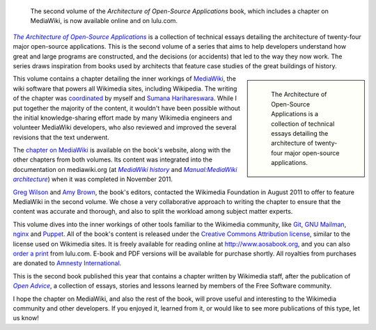 .. title: The Architecture of Open-Source Applications
.. subtitle: MediaWiki, git, puppet, oh my
.. category: articles-en
.. clean: no
.. slug: new-book-dives-into-the-architecture-of-mediawiki-git-puppet-and-other-open-source-applications
.. date: 2012-05-11 09:45:27
.. tags: Wikimedia
.. keywords: MediaWiki, Wikimedia blog, Engineering, Wikimedia
.. image: /images/2012-05-11_aosa-vol2-cover.jpg
.. source-link: https://blog.wikimedia.org/2012/05/11/book-architecture-mediawiki-open-source-applications/
.. source-label: Wikimedia Tech blog

.. highlights::

    The second volume of the *Architecture of Open-Source Applications* book, which includes a chapter on MediaWiki, is now available online and on lulu.com.

|aosa|_ is a collection of technical essays detailing the architecture of twenty-four major open-source applications. This is the second volume of a series that aims to help developers understand how great and large programs are constructed, and the decisions (or accidents) that led to the way they now work. The series draws inspiration from books used by architects that feature case studies of the great buildings of history.

.. |aosa| replace:: *The Architecture of Open-Source Applications*

.. _aosa: http://www.aosabook.org

.. class:: rowspan-3
.. sidebar::

   .. figure:: /images/2012-05-11_aosa-vol2-cover.jpg
      :alt: The cover of the book, based on the photo of a building from a low-angle shot

      The Architecture of Open-Source Applications is a collection of technical essays detailing the architecture of twenty-four major open-source applications.

This volume contains a chapter detailing the inner workings of `MediaWiki <http://www.mediawiki.org/wiki/MediaWiki>`__, the wiki software that powers all Wikimedia sites, including Wikipedia. The writing of the chapter was `coordinated <http://www.mediawiki.org/wiki/MediaWiki_architecture_document>`__ by myself and `Sumana Harihareswara <http://www.mediawiki.org/wiki/User:Sumanah>`__. While I put together the majority of the content, it wouldn't have been possible without the initial knowledge-sharing effort made by many Wikimedia engineers and volunteer MediaWiki developers, who also reviewed and improved the several revisions that the text underwent.

The `chapter on MediaWiki <http://www.aosabook.org/en/mediawiki.html>`__ is available on the book's website, along with the other chapters from both volumes. Its content was integrated into the documentation on mediawiki.org (at |history|_ and |architecture|_) when it was completed in November 2011.

.. |history| replace:: *MediaWiki history*

.. _history: http://www.mediawiki.org/wiki/MediaWiki_history

.. |architecture| replace:: *Manual:MediaWiki architecture*

.. _architecture: http://www.mediawiki.org/wiki/Manual:MediaWiki_architecture


`Greg Wilson <http://third-bit.com>`__ and `Amy Brown <http://www.amyrbrown.ca>`__, the book's editors, contacted the Wikimedia Foundation in August 2011 to offer to feature MediaWiki in the second volume. We chose a very collaborative approach to writing the chapter to ensure that the content was accurate and thorough, and also to split the workload among subject matter experts.

This volume dives into the inner workings of other tools familiar to the Wikimedia community, like `Git <http://www.aosabook.org/en/git.html>`__, `GNU Mailman <http://www.aosabook.org/en/mailman.html>`__, `nginx <http://www.aosabook.org/en/nginx.html>`__ and `Puppet <http://www.aosabook.org/en/puppet.html>`__. All of the book's content is released under the `Creative Commons Attribution license <http://creativecommons.org/licenses/by/3.0/>`__, similar to the license used on Wikimedia sites. It is freely available for reading online at http://www.aosabook.org, and you can also `order a print <http://www.lulu.com/shop/amy-brown-and-greg-wilson/the-architecture-of-open-source-applications-volume-ii/paperback/product-20111008.html>`__ from lulu.com. E-book and PDF versions will be available for purchase shortly. All royalties from purchases are donated to `Amnesty International <http://www.amnesty.org>`__.

This is the second book published this year that contains a chapter written by Wikimedia staff, after the publication of |open advice|_, a collection of essays, stories and lessons learned by members of the Free Software community.

.. |open advice| replace:: *Open Advice*

.. _open advice: http://blog.wikimedia.org/2012/02/06/open-advice-book/

I hope the chapter on MediaWiki, and also the rest of the book, will prove useful and interesting to the Wikimedia community and other developers. If you enjoyed it, learned from it, or would like to see more publications of this type, let us know!
